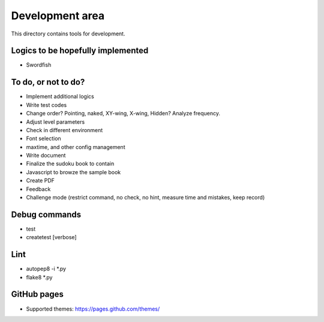 Development area
=======================

This directory contains tools for development.

Logics to be hopefully implemented
-----------------

- Swordfish

To do, or not to do?
-----------------

- Implement additional logics
- Write test codes
- Change order? Pointing, naked, XY-wing, X-wing, Hidden? Analyze frequency.
- Adjust level parameters
- Check in different environment
- Font selection
- maxtime, and other config management
- Write document
- Finalize the sudoku book to contain
- Javascript to browze the sample book
- Create PDF
- Feedback
- Challenge mode (restrict command, no check, no hint, measure time and mistakes, keep record)

Debug commands
-----------------

- test
- createtest [verbose]

Lint
---------------

- autopep8 -i *.py
- flake8 *.py

GitHub pages
---------------

- Supported themes: https://pages.github.com/themes/
